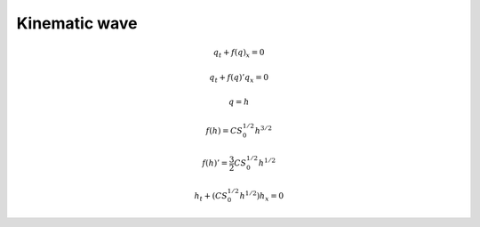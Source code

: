 ==============
Kinematic wave
==============

.. math:: q_t + f\left(q\right)_x = 0

.. math:: q_t + f\left(q\right)'q_x = 0

.. math:: q = h

.. math:: f\left(h\right) = CS^{1/2}_0h^{3/2}

.. math:: f\left(h\right)' = \frac{3}{2}CS_0^{1/2}h^{1/2}

.. math:: h_t + \left(CS^{1/2}_0h^{1/2}\right)h_x = 0
